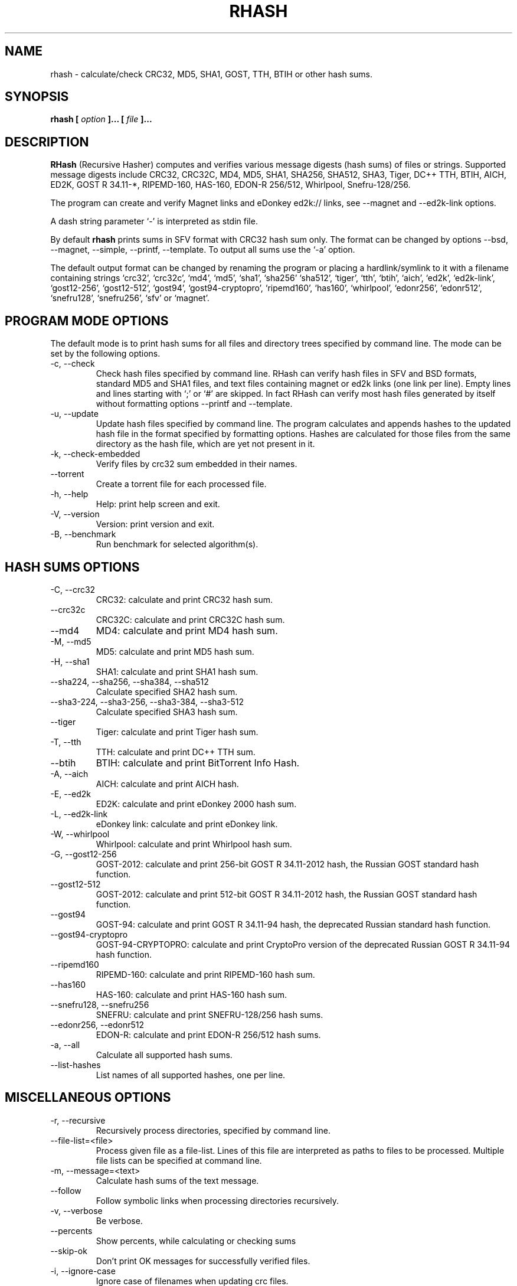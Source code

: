 .TH RHASH 1 "APR 2010" Linux "User Manuals"
.SH NAME
rhash \- calculate/check CRC32, MD5, SHA1, GOST, TTH, BTIH or other hash sums.
.SH SYNOPSIS
.B rhash [
.I option
.B ]... [
.I file
.B ]...
.SH DESCRIPTION
.B RHash
(Recursive Hasher)
computes and verifies various message digests (hash sums) of files or
strings. Supported message digests include CRC32, CRC32C, MD4, MD5, SHA1,
SHA256, SHA512, SHA3, Tiger, DC++ TTH, BTIH, AICH, ED2K, GOST R 34.11\-*,
RIPEMD\-160, HAS\-160, EDON\-R 256/512, Whirlpool, Snefru\-128/256.

The program can create and verify Magnet links
and eDonkey ed2k:// links, see \-\-magnet and \-\-ed2k\-link options.

A dash string parameter `\-' is interpreted as stdin file.

By default
.B rhash
prints sums in SFV format with CRC32 hash sum only.
The format can be changed by options \-\-bsd, \-\-magnet, \-\-simple,
\-\-printf, \-\-template.
To output all sums use the `\-a' option.

The default output format can be changed by renaming the program or placing
a hardlink/symlink to it with a filename containing strings `crc32',
`crc32c', `md4', `md5', `sha1', `sha256' `sha512', `tiger', `tth',
`btih', `aich', `ed2k', `ed2k\-link', `gost12\-256', `gost12\-512',
`gost94', `gost94\-cryptopro', `ripemd160', `has160', `whirlpool',
`edonr256', `edonr512', `snefru128', `snefru256', `sfv' or `magnet'.

.SH PROGRAM MODE OPTIONS
The default mode is to print hash sums for all files and directory trees
specified by command line. The mode can be set by the following options.
.IP "\-c, \-\-check"
Check hash files specified by command line. RHash can verify hash files in
SFV and BSD formats, standard MD5 and SHA1 files,
and text files containing magnet or ed2k links (one link per line).
Empty lines and lines starting with `;' or `#' are skipped.
In fact RHash can verify most hash files generated by itself
without formatting options \-\-printf and \-\-template.
.IP "\-u, \-\-update"
Update hash files specified by command line.
The program calculates and appends hashes to the updated hash file
in the format specified by formatting options.
Hashes are calculated for those files from the same directory
as the hash file, which are yet not present in it.
.IP "\-k, \-\-check\-embedded"
Verify files by crc32 sum embedded in their names.
.IP "\-\-torrent"
Create a torrent file for each processed file.
.IP "\-h, \-\-help"
Help: print help screen and exit.
.IP "\-V, \-\-version"
Version: print version and exit.
.IP "\-B, \-\-benchmark"
Run benchmark for selected algorithm(s).

.SH HASH SUMS OPTIONS
.IP "\-C, \-\-crc32"
CRC32: calculate and print CRC32 hash sum.
.IP "\-\-crc32c"
CRC32C: calculate and print CRC32C hash sum.
.IP "\-\-md4"
MD4: calculate and print MD4 hash sum.
.IP "\-M, \-\-md5"
MD5: calculate and print MD5 hash sum.
.IP "\-H, \-\-sha1"
SHA1: calculate and print SHA1 hash sum.
.IP "\-\-sha224, \-\-sha256, \-\-sha384, \-\-sha512"
Calculate specified SHA2 hash sum.
.IP "\-\-sha3-224, \-\-sha3-256, \-\-sha3-384, \-\-sha3-512"
Calculate specified SHA3 hash sum.
.IP "\-\-tiger"
Tiger: calculate and print Tiger hash sum.
.IP "\-T, \-\-tth"
TTH: calculate and print DC++ TTH sum.
.IP "\-\-btih"
BTIH: calculate and print BitTorrent Info Hash.
.IP "\-A, \-\-aich"
AICH: calculate and print AICH hash.
.IP "\-E, \-\-ed2k"
ED2K: calculate and print eDonkey 2000 hash sum.
.IP "\-L, \-\-ed2k\-link"
eDonkey link: calculate and print eDonkey link.
.IP "\-W, \-\-whirlpool"
Whirlpool: calculate and print Whirlpool hash sum.
.IP "\-G, \-\-gost12-256"
GOST\-2012: calculate and print 256-bit GOST R 34.11\-2012 hash,
the Russian GOST standard hash function.
.IP "\-\-gost12-512"
GOST\-2012: calculate and print 512-bit GOST R 34.11\-2012 hash,
the Russian GOST standard hash function.
.IP "\-\-gost94"
GOST\-94: calculate and print GOST R 34.11\-94 hash,
the deprecated Russian standard hash function.
.IP "\-\-gost94\-cryptopro"
GOST\-94\-CRYPTOPRO: calculate and print CryptoPro version of
the deprecated Russian GOST R 34.11\-94 hash function.
.IP "\-\-ripemd160"
RIPEMD\-160: calculate and print RIPEMD\-160 hash sum.
.IP "\-\-has160"
HAS\-160: calculate and print HAS\-160 hash sum.
.IP "\-\-snefru128, \-\-snefru256"
SNEFRU: calculate and print SNEFRU\-128/256 hash sums.
.IP "\-\-edonr256, \-\-edonr512"
EDON\-R: calculate and print EDON\-R 256/512 hash sums.

.IP "\-a, \-\-all"
Calculate all supported hash sums.
.IP "\-\-list\-hashes"
List names of all supported hashes, one per line.

.SH MISCELLANEOUS OPTIONS
.IP "\-r, \-\-recursive"
Recursively process directories, specified by command line.
.IP "\-\-file\-list=<file>"
Process given file as a file-list. Lines of this file are
interpreted as paths to files to be processed. Multiple
file lists can be specified at command line.
.IP "\-m, \-\-message=<text>"
Calculate hash sums of the text message.
.IP "\-\-follow"
Follow symbolic links when processing directories recursively.
.IP "\-v, \-\-verbose"
Be verbose.
.IP "\-\-percents"
Show percents, while calculating or checking sums
.IP "\-\-skip\-ok"
Don't print OK messages for successfully verified files.
.IP "\-i, \-\-ignore\-case"
Ignore case of filenames when updating crc files.
.IP "\-\-speed"
Print per\-file and the total processing speed.
.IP "\-e, \-\-embed\-crc"
Rename files by inserting crc32 sum into name.
.IP "\-\-embed\-crc\-delimiter=<delimiter>"
Insert specified <delimiter> before a crc sum in the \-\-embed\-crc mode,
default is white space. The <delimiter> can be a character or empty string.
.IP "\-\-path\-separator=<separator>"
Use specified path separator to display paths.
.IP "\-q, \-\-accept=<list>"
Set a comma\(hydelimited list of extensions of the files to process.
.IP "\-\-exclude=<list>"
Set a comma\(hydelimited list of extensions of the files to exclude from processing.
.IP "\-t, \-\-crc\-accept=<list>"
Set a comma\(hydelimited list of extensions of the hash files to verify.
.IP "\-\-maxdepth=<levels>"
Descend at most <levels> (a non\(hynegative integer) levels of directories below
the command line arguments. `\-\-maxdepth 0' means only apply the tests and
actions to the command line arguments.
.IP "\-o, \-\-output=<file\-path>"
Set the file to output calculated hashes and verification results to.
.IP "\-l, \-\-log=<file\-path>"
Set the file to log errors and verbose information to.
.IP "\-\-openssl=<list>"
Specify which hash functions should be calculated using the OpenSSL library.
The <list> is a comma delimited list of hash names, but only those
supported by openssl are allowed, e.g. md4, md5, sha1, sha256, ripemd160.
See openssl documentation for the full list.
.IP "\-\-gost\-reverse"
Reverse bytes in hexadecimal output of the GOST hash sum.
The most significant bytes of the hash will be printed first.
Default order is the least significant bytes first.
.IP "\-\-bt\-batch=<file\-path>"
Turn on torrent batch mode (implies torrent mode). Calculates batch-torrent
for the files specified at command line and saves the torrent file to
the file\-path. The option \-r <directory> can be useful in this mode.
.IP "\-\-bt\-private"
Generate BTIH for a private BitTorrent tracker.
.IP "\-\-bt\-piece\-length"
Set the
.I "piece length"
value for torrent file.
.IP "\-\-bt\-announce=<announce\-url>"
Add a tracker announce URL to the created torrent file(s).
Several URLs can be passed by specifying the option mutltiple times.
This option doesn't change the BTIH hash.
.IP "\-\-benchmark\-raw"
Switch benchmark output format to be a machine\(hyreadable tab\(hydelimited text
with hash function name, speed, cpu clocks per byte.
This option works only if the \-\-benchmark option was specified.
.IP "\-\- (double dash)"
Mark the end of command line options. All parameters following the
double dash are interpreted as files or directories. It is typically used
to process filenames starting with a dash `\-'.
Alternatively you can specify './' or full path before such files,
so they will not look like options anymore.

.SH OUTPUT FORMAT OPTIONS
.IP "\-\-sfv"
Print hash sums in the SFV (Simple File Verification) output format (default).
But unlike common SFV file, not only CRC32, but any hash sums specified
by options can be printed.
.IP "\-g, \-\-magnet"
Print hash sums formatted as magnet links.
.IP "\-\-bsd"
Use BSD output format. Each hash sum is printed on separate line
after hash name and file's path, enclosed in parentheses.
.IP "\-\-simple"
Use simple output format. Each line will consist of
filename and hash sums specified by options.
.IP "\-\-hex"
Print hash sums in hexadecimal format.
.IP "\-\-base32"
Print hash sums in Base32 format.
.IP "\-\-base64"
Print hash sums in Base64 format.
.IP "\-\-uppercase"
Print hash sums in upper case.
.IP "\-\-lowercase"
Print hash sums in lower case.
.IP "\-\-template=<file>"
Read printf\(hylike template from given <file>. See the \-\-printf option.
.IP "\-p, \-\-printf=<format>"
Format: print
.I format
string the standard output, interpreting `\e'
escapes and `%' directives. The escapes and directives are:
.RS
.IP \en
Newline.
.IP \er
Carriage return.
.IP \et
Horizontal tab.
.IP \e\e
A literal backslash (`\e').
.IP \e0
ASCII NUL.
.IP \eNNN
The character which octal ASCII code is NNN.
.IP \exNN
The character which hexadecimal ASCII code is NN.
.PP
A `\e' character followed by any other character is treated as an
ordinary character, so they both are printed.
.IP %%
A literal percent sign.
.IP %p
File's path.
.IP %f
File's name.
.IP %u
URL\(hyencoded filename.
.IP %s
File's size in bytes.
.IP %{mtime}
File's last modification time.
.IP "%a or %A"
AICH hash sum.
.IP "%c or %C"
CRC32 hash sum.
Use %c for lowercase and %C for uppercase characters.
.IP "%g or %G"
GOST R 34.11\-94 hash.
.IP "%h or %H"
SHA1 hash.
.IP "%e or %E"
ED2K hash sum.
.IP "%l or %L"
EDonkey ed2k://... link.
.IP "%m or %M"
MD5 hash.
.IP "%r or %R"
RIPEMD-160 hash.
.IP "%t or %T"
TTH sum.
.IP "%w or %W"
Whirlpool hash.
.IP "%{crc32}, %{crc32c}, %{md4}, %{md5}, %{sha1}, %{tiger}, %{tth}, %{btih},\
 %{ed2k}, %{aich}, %{whirlpool}, %{ripemd160}, %{has160},\
 %{gost94}, %{gost94\-cryptopro}, %{gost12\-256}, %{gost12\-512},\
 %{sha\-224}, %{sha\-256}, %{sha\-384}, %{sha\-512},\
 %{sha3\-224}, %{sha3\-256}, %{sha3\-384}, %{sha3\-512},\
 %{edon\-r256}, %{edon\-r512}, %{snefru128}, %{snefru256}"
Print the specified hash sum. The hash is printed in uppercase, if the name
of the hash sum starts with a capital letter, e.g. %{TTH}, %{Sha-512}.
.IP "%x<hash>, %b<hash>, %B<hash>, %@<hash>"
Use one of these prefixes to output a hash sum in hexadecimal, base32,
base64 or raw (binary) format respectively, e.g. %b{md4}, %BH or %xT.
.RE

.SH CONFIG FILE
RHash looks for a config file
at $XDG_CONFIG_HOME/rhash/rhashrc, $HOME/.rhashrc and /etc/rhashrc.

The config file consists of lines formatted as
.RS
variable = value
.RE

where the
.I variable
can be a name of any command line option, like
.I magnet,
.I printf,
.I percents, etc.
A boolean variable can be set to true by a value `on', `yes' or `true',
any other value sets the variable to false.

Empty lines and lines starting with `#' or `;' are ignored.

Example config file:
.nf
# This is a comment line
percents = on
crc-accept = .sfv,.md5,.sha1,.sha256,.sha512,.tth,.magnet
.fi

.SH AUTHOR
Aleksey Kravchenko <rhash.admin@gmail.com>
.SH "SEE ALSO"
.BR md5sum (1)
.BR cksfv (1)
.BR ed2k_hash (1)
.SH BUGS
Bug reports are welcome!
Post them to the GitHub issues page
.I https://github.com/rhash/RHash/issues
